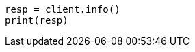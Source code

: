 // setup/install/check-running.asciidoc:7

[source, python]
----
resp = client.info()
print(resp)
----